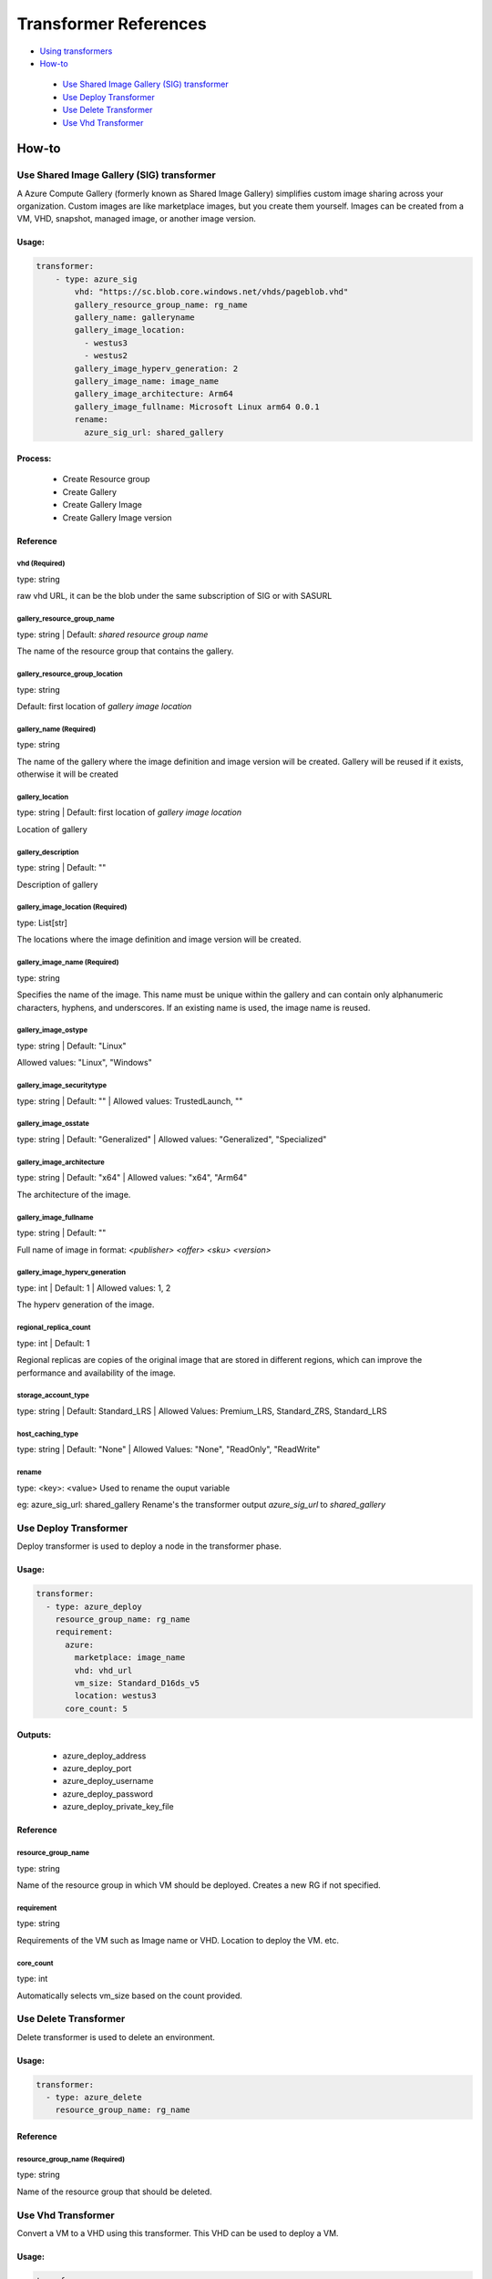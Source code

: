 Transformer References
======================
-  `Using transformers <https://github.com/microsoft/lisa/blob/main/docs/run_test/runbook.rst#transformer>`__
-  `How-to <#how-to>`__
    
  -  `Use Shared Image Gallery (SIG) transformer <#use-shared-image-gallery-sig-transformer>`__
  -  `Use Deploy Transformer <#use-deploy-transformer>`__
  -  `Use Delete Transformer <#use-delete-transformer>`__
  -  `Use Vhd Transformer <#use-vhd-transformer>`__
  
How-to
------

Use Shared Image Gallery (SIG) transformer
~~~~~~~~~~~~~~~~~~~~~~~~~~~~~~~~~~~~~~~~~~

A Azure Compute Gallery (formerly known as Shared Image Gallery) simplifies custom image sharing across your organization. Custom images are like marketplace images, but you create them yourself. Images can be created from a VM, VHD, snapshot, managed image, or another image version.

Usage:
``````
.. code:: yaml

    transformer:
        - type: azure_sig
            vhd: "https://sc.blob.core.windows.net/vhds/pageblob.vhd"
            gallery_resource_group_name: rg_name
            gallery_name: galleryname
            gallery_image_location:
              - westus3
              - westus2
            gallery_image_hyperv_generation: 2
            gallery_image_name: image_name
            gallery_image_architecture: Arm64
            gallery_image_fullname: Microsoft Linux arm64 0.0.1
            rename:
              azure_sig_url: shared_gallery

Process:
````````
  - Create Resource group
  - Create Gallery
  - Create Gallery Image
  - Create Gallery Image version


Reference
`````````

vhd (Required)
^^^^^^^^^^^^^^

type: string

raw vhd URL, it can be the blob under the same subscription of SIG or with SASURL


gallery_resource_group_name
^^^^^^^^^^^^^^^^^^^^^^^^^^^

type: string | Default: `shared resource group name`

The name of the resource group that contains the gallery.


gallery_resource_group_location
^^^^^^^^^^^^^^^^^^^^^^^^^^^^^^^

type: string

Default: first location of `gallery image location`

gallery_name (Required)
^^^^^^^^^^^^^^^^^^^^^^^
type: string

The name of the gallery where the image definition and image version will be created.
Gallery will be reused if it exists, otherwise it will be created

gallery_location
^^^^^^^^^^^^^^^^
type: string | Default: first location of `gallery image location`

Location of gallery


gallery_description
^^^^^^^^^^^^^^^^^^^

type: string | Default: ""

Description of gallery

gallery_image_location (Required)
^^^^^^^^^^^^^^^^^^^^^^^^^^^^^^^^^

type: List[str]

The locations where the image definition and image version will be created.


gallery_image_name (Required)
^^^^^^^^^^^^^^^^^^^^^^^^^^^^^

type: string

Specifies the name of the image. This name must be unique within the gallery and can contain only alphanumeric characters, hyphens, and underscores.
If an existing name is used, the image name is reused.

gallery_image_ostype
^^^^^^^^^^^^^^^^^^^^^^

type: string | Default: "Linux"

Allowed values: "Linux", "Windows"

gallery_image_securitytype
^^^^^^^^^^^^^^^^^^^^^^^^^^

type: string | Default: "" | Allowed values: TrustedLaunch, ""

gallery_image_osstate
^^^^^^^^^^^^^^^^^^^^^

type: string | Default: "Generalized" | Allowed values: "Generalized", "Specialized"


gallery_image_architecture
^^^^^^^^^^^^^^^^^^^^^^^^^^

type: string | Default: "x64" | Allowed values: "x64", "Arm64"

The architecture of the image.

gallery_image_fullname
^^^^^^^^^^^^^^^^^^^^^^

type: string | Default: ""

Full name of image in format: `<publisher> <offer> <sku> <version>`


gallery_image_hyperv_generation
^^^^^^^^^^^^^^^^^^^^^^^^^^^^^^^
type: int | Default: 1  | Allowed values: 1, 2

The hyperv generation of the image.

regional_replica_count
^^^^^^^^^^^^^^^^^^^^^^

type: int | Default: 1

Regional replicas are copies of the original image that are stored in different regions, which can improve the performance and availability of the image.

storage_account_type
^^^^^^^^^^^^^^^^^^^^

type: string | Default: Standard_LRS | Allowed Values: Premium_LRS, Standard_ZRS, Standard_LRS


host_caching_type
^^^^^^^^^^^^^^^^^
type: string | Default: "None" | Allowed Values: "None", "ReadOnly", "ReadWrite"


rename
^^^^^^
type: <key>: <value>
Used to rename the ouput variable

eg: azure_sig_url: shared_gallery
Rename's the transformer output `azure_sig_url` to `shared_gallery`


Use Deploy Transformer
~~~~~~~~~~~~~~~~~~~~~~

Deploy transformer is used to deploy a node in the transformer phase.

Usage:
``````
.. code:: yaml

  transformer:
    - type: azure_deploy
      resource_group_name: rg_name
      requirement:
        azure:
          marketplace: image_name
          vhd: vhd_url
          vm_size: Standard_D16ds_v5
          location: westus3
        core_count: 5

Outputs:
````````
  - azure_deploy_address
  - azure_deploy_port
  - azure_deploy_username
  - azure_deploy_password
  - azure_deploy_private_key_file

Reference
`````````

resource_group_name
^^^^^^^^^^^^^^^^^^^

type: string 

Name of the resource group in which VM should be deployed. Creates a new RG if not specified.

requirement
^^^^^^^^^^^
type: string

Requirements of the VM such as Image name or VHD. Location to deploy the VM. etc.

core_count
^^^^^^^^^^
type: int

Automatically selects vm_size based on the count provided.


Use Delete Transformer
~~~~~~~~~~~~~~~~~~~~~~

Delete transformer is used to delete an environment.

Usage:
``````
.. code:: yaml

  transformer:
    - type: azure_delete
      resource_group_name: rg_name

Reference
`````````

resource_group_name (Required)
^^^^^^^^^^^^^^^^^^^^^^^^^^^^^^

type: string 

Name of the resource group that should be deleted.



Use Vhd Transformer
~~~~~~~~~~~~~~~

Convert a VM to a VHD using this transformer. This VHD can be used to deploy a VM.

Usage:
``````
.. code:: yaml

  transformer:
    - type: azure_vhd
      resource_group_name: rg_name
      vm_name: name_of_vm
      storage_account_name: str = ""
      container_name: container_name
      file_name_part: str = ""
      custom_blob_name: name_of_blob
      restore: false

Outputs:
````````
 - azure_vhd_url

Reference
`````````

resource_group_name (Required)
^^^^^^^^^^^^^^^^^^^^^^^^^^^^^^

type: string

Name of the resource group containing the VM.


vm_name
^^^^^^^
type: string

Name of the VM. Required if multiple VMs are present in the resource group.


storage_account_name
^^^^^^^^^^^^^^^^^^^^
type: string | Default: Default LISA storage account 

Name of storage account to save the VHD.

container_name
^^^^^^^^^^^^^^

type: string | Default: "lisa-vhd-exported"

Name of the container in the storage account to export the VHD.

file_name_part
^^^^^^^^^^^^^^^
type: string | Default: ""

Path to use inside the container. Not applicable if `custom_blob_name` is specified.

custom_blob_name
^^^^^^^^^^^^^^^^
type: string | Default: ""

Name of the VHD.

restore
^^^^^^^
type: bool | Default: false

VM is stopped for exporting VHD. Restore can be set to true to start the VM after exporting.